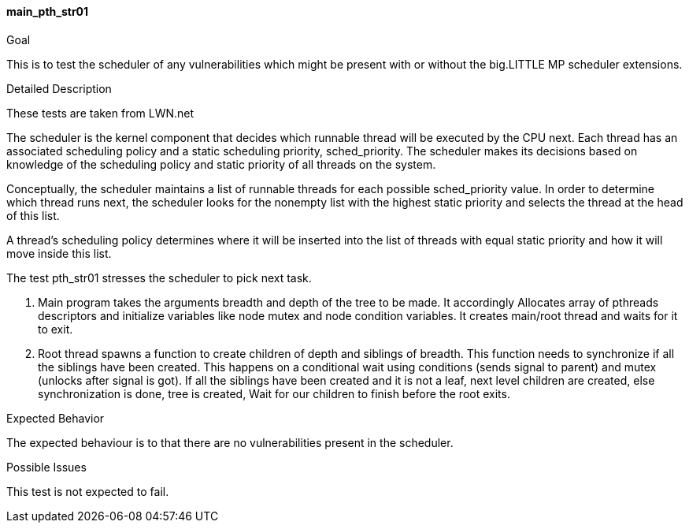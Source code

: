 [test_main_pth_str01]]
==== main_pth_str01

.Goal
This is to test the scheduler of any vulnerabilities which might be present
with or without the big.LITTLE MP scheduler extensions.

.Detailed Description
These tests are taken from LWN.net

The scheduler is the kernel component that decides which runnable thread
will be executed by the CPU next. Each thread has an associated scheduling
policy and a static scheduling priority, sched_priority. The scheduler makes
its decisions based on knowledge of the scheduling policy and static priority
of all threads on the system.

Conceptually, the scheduler maintains a list of runnable threads for each
possible sched_priority value. In order to determine which thread runs next,
the scheduler looks for the nonempty list with the highest static priority and
selects the thread at the head of this list.

A thread's scheduling policy determines where it will be inserted into the list
of threads with equal static priority and how it will move inside this list.

The test pth_str01 stresses the scheduler to pick next task.

1. Main program takes the arguments breadth and depth of the tree to be made.
It accordingly Allocates array of pthreads descriptors and initialize variables
like node mutex and node condition variables. It creates main/root thread and
waits for it to exit.

2. Root thread spawns a function to create children of depth and siblings of
breadth. This function needs to synchronize if all the siblings have been
created. This happens on a conditional wait using conditions (sends signal to
parent) and mutex (unlocks after signal is got). If all the siblings have been
created and it is not a leaf, next level children are created, else
synchronization is done, tree is created,  Wait for our children to finish
before the root exits.


.Expected Behavior
The expected behaviour is to that there are no vulnerabilities present in the
scheduler.

.Possible Issues
This test is not expected to fail.
